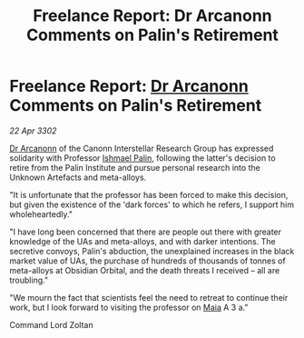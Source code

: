 :PROPERTIES:
:ID:       5bbfc3e2-31bc-4800-9d73-557535ec2d7e
:END:
#+title: Freelance Report: Dr Arcanonn Comments on Palin's Retirement
#+filetags: :3302:galnet:

* Freelance Report: [[id:941ab45b-f406-4b3a-a99b-557941634355][Dr Arcanonn]] Comments on Palin's Retirement

/22 Apr 3302/

[[id:941ab45b-f406-4b3a-a99b-557941634355][Dr Arcanonn]] of the Canonn Interstellar Research Group has expressed solidarity with Professor [[id:8f63442a-1f38-457d-857a-38297d732a90][Ishmael Palin]], following the latter's decision to retire from the Palin Institute and pursue personal research into the Unknown Artefacts and meta-alloys. 

"It is unfortunate that the professor has been forced to make this decision, but given the existence of the 'dark forces' to which he refers, I support him wholeheartedly." 

"I have long been concerned that there are people out there with greater knowledge of the UAs and meta-alloys, and with darker intentions. The secretive convoys, Palin's abduction, the unexplained increases in the black market value of UAs, the purchase of hundreds of thousands of tonnes of meta-alloys at Obsidian Orbital, and the death threats I received – all are troubling." 

"We mourn the fact that scientists feel the need to retreat to continue their work, but I look forward to visiting the professor on [[id:0ee60994-364c-41b9-98ca-993d041cea72][Maia]] A 3 a." 

Command Lord Zoltan
